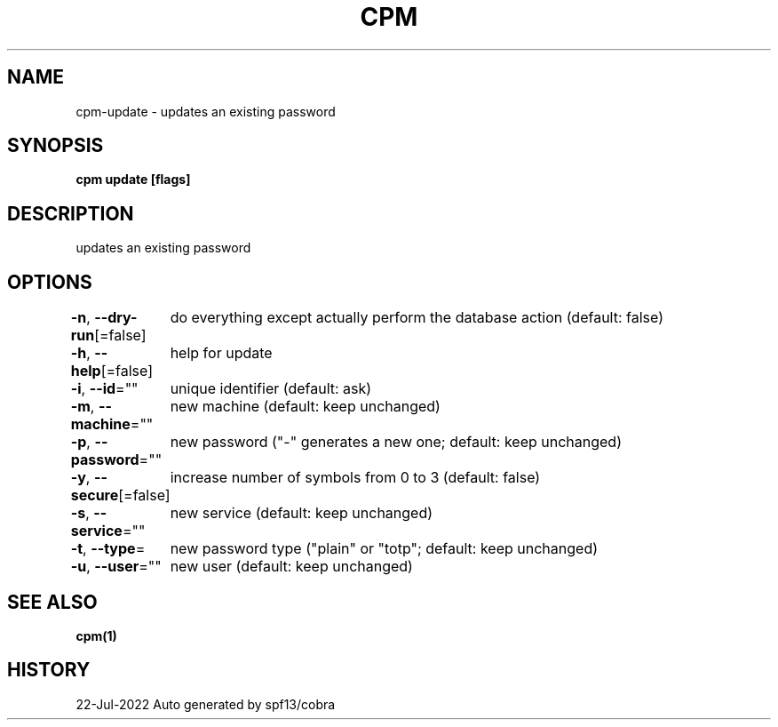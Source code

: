 .nh
.TH "CPM" "1" "Jul 2022" "Auto generated by spf13/cobra" ""

.SH NAME
.PP
cpm-update - updates an existing password


.SH SYNOPSIS
.PP
\fBcpm update [flags]\fP


.SH DESCRIPTION
.PP
updates an existing password


.SH OPTIONS
.PP
\fB-n\fP, \fB--dry-run\fP[=false]
	do everything except actually perform the database action (default: false)

.PP
\fB-h\fP, \fB--help\fP[=false]
	help for update

.PP
\fB-i\fP, \fB--id\fP=""
	unique identifier (default: ask)

.PP
\fB-m\fP, \fB--machine\fP=""
	new machine (default: keep unchanged)

.PP
\fB-p\fP, \fB--password\fP=""
	new password ("-" generates a new one; default: keep unchanged)

.PP
\fB-y\fP, \fB--secure\fP[=false]
	increase number of symbols from 0 to 3 (default: false)

.PP
\fB-s\fP, \fB--service\fP=""
	new service (default: keep unchanged)

.PP
\fB-t\fP, \fB--type\fP=
	new password type ("plain" or "totp"; default: keep unchanged)

.PP
\fB-u\fP, \fB--user\fP=""
	new user (default: keep unchanged)


.SH SEE ALSO
.PP
\fBcpm(1)\fP


.SH HISTORY
.PP
22-Jul-2022 Auto generated by spf13/cobra
